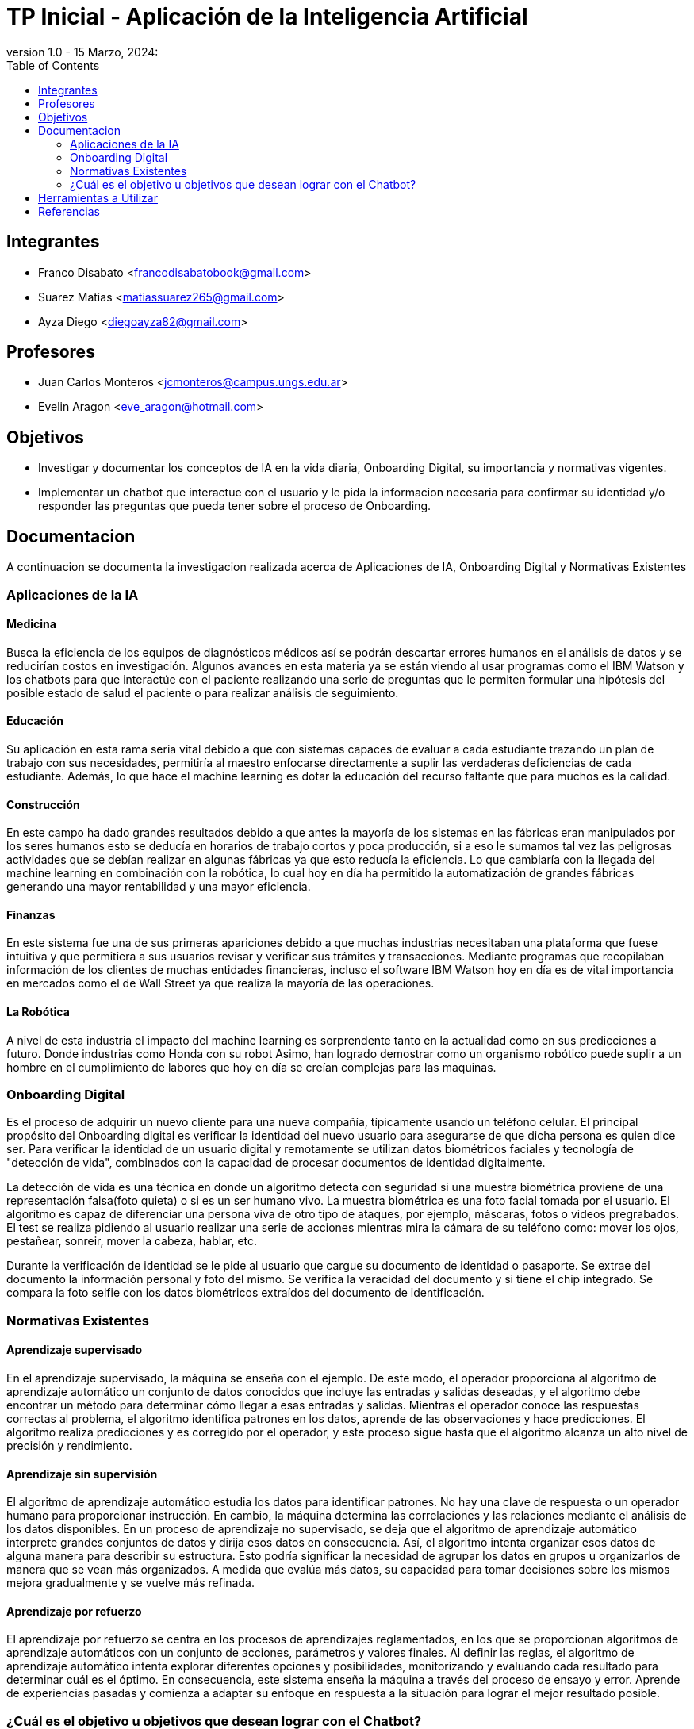 = TP Inicial - Aplicación de la Inteligencia Artificial
version 1.0 - 15 Marzo, 2024: 
:toc:
:icons: font
:url-quickref: https://docs.asciidoctor.org/asciidoc/latest/syntax-quick-reference/

== Integrantes

* Franco Disabato <francodisabatobook@gmail.com>
* Suarez Matias <matiassuarez265@gmail.com>
* Ayza Diego <diegoayza82@gmail.com>

== Profesores

* Juan Carlos Monteros <jcmonteros@campus.ungs.edu.ar>
* Evelin Aragon <eve_aragon@hotmail.com>

== Objetivos

* Investigar y documentar los conceptos de IA en la vida diaria, Onboarding Digital, su importancia y normativas vigentes. 
* Implementar un chatbot que interactue con el usuario y le pida la informacion necesaria para confirmar su identidad y/o responder las preguntas que pueda tener sobre el proceso de Onboarding.


== Documentacion

A continuacion se documenta la investigacion realizada acerca de Aplicaciones de IA, Onboarding Digital y Normativas Existentes

=== Aplicaciones de la IA

==== Medicina
Busca la eficiencia de los equipos de diagnósticos médicos así se podrán descartar errores
humanos en el análisis de datos y se reducirían costos en investigación. Algunos avances en esta
materia ya se están viendo al usar programas como el IBM Watson y los chatbots para que
interactúe con el paciente realizando una serie de preguntas que le permiten formular una hipótesis
del posible estado de salud el paciente o para realizar análisis de seguimiento. 

==== Educación
Su aplicación en esta rama seria vital debido a que con sistemas capaces de evaluar a cada
estudiante trazando un plan de trabajo con sus necesidades, permitiría al maestro enfocarse
directamente a suplir las verdaderas deficiencias de cada estudiante. Además, lo que hace el machine
learning es dotar la educación del recurso faltante que para muchos es la calidad. 

==== Construcción
En este campo ha dado grandes resultados debido a que antes la mayoría de los sistemas en las
fábricas eran manipulados por los seres humanos esto se deducía en horarios de trabajo cortos y
poca producción, si a eso le sumamos tal vez las peligrosas actividades que se debían realizar en
algunas fábricas ya que esto reducía la eficiencia. Lo que cambiaría con la llegada del machine
learning en combinación con la robótica, lo cual hoy en día ha permitido la automatización de
grandes fábricas generando una mayor rentabilidad y una mayor eficiencia. 

==== Finanzas
En este sistema fue una de sus primeras apariciones debido a que muchas industrias necesitaban
una plataforma que fuese intuitiva y que permitiera a sus usuarios revisar y verificar sus trámites y
transacciones. Mediante programas que recopilaban información de los clientes de muchas entidades 
financieras, incluso el software IBM Watson hoy en día es de vital importancia en mercados como 
el de Wall Street ya que realiza la mayoría de las operaciones. 

==== La Robótica
A nivel de esta industria el impacto del machine learning es sorprendente tanto en la actualidad
como en sus predicciones a futuro. Donde industrias como Honda con su robot Asimo, han logrado
demostrar como un organismo robótico puede suplir a un hombre en el cumplimiento de labores
que hoy en día se creían complejas para las maquinas.

=== Onboarding Digital

Es el proceso de adquirir un nuevo cliente para una nueva compañía, típicamente usando un teléfono celular. El principal propósito del Onboarding digital es verificar la identidad del nuevo usuario para asegurarse de que dicha persona es quien dice ser. Para verificar la identidad de un usuario digital y remotamente se utilizan datos biométricos faciales y tecnología de "detección de vida", combinados con la capacidad de procesar documentos de identidad digitalmente. 

La detección de vida es una técnica en donde un algoritmo detecta con seguridad si una muestra biométrica proviene de una representación falsa(foto quieta) o si es un ser humano vivo. La muestra biométrica es una foto facial tomada por el usuario. El algoritmo es capaz de diferenciar una persona viva de otro tipo de ataques, por ejemplo, máscaras, fotos o videos pregrabados. El test se realiza pidiendo al usuario realizar una serie de acciones mientras mira la cámara de su teléfono como: mover los ojos, pestañear, sonreir, mover la cabeza, hablar, etc.

Durante la verificación de identidad se le pide al usuario que cargue su documento de identidad o pasaporte. Se extrae del documento la información personal y foto del mismo. Se verifica la veracidad del documento y si tiene el chip integrado. 
Se compara la foto selfie con los datos biométricos extraídos del documento de identificación.



=== Normativas Existentes

==== Aprendizaje supervisado
En el aprendizaje supervisado, la máquina se enseña con el ejemplo. De este modo, el operador proporciona al algoritmo de aprendizaje automático un conjunto de datos conocidos que incluye las entradas y salidas deseadas, y el algoritmo debe encontrar un método para determinar cómo llegar a esas entradas y salidas.
Mientras el operador conoce las respuestas correctas al problema, el algoritmo identifica patrones en los datos, aprende de las observaciones y hace predicciones. El algoritmo realiza predicciones y es corregido por el operador, y este proceso sigue hasta que el algoritmo alcanza un alto nivel de precisión y rendimiento.

==== Aprendizaje sin supervisión
El algoritmo de aprendizaje automático estudia los datos para identificar patrones. No hay una clave de respuesta o un operador humano para proporcionar instrucción. En cambio, la máquina determina las correlaciones y las relaciones mediante el análisis de los datos disponibles.
En un proceso de aprendizaje no supervisado, se deja que el algoritmo de aprendizaje automático interprete grandes conjuntos de datos y dirija esos datos en consecuencia. Así, el algoritmo intenta organizar esos datos de alguna manera para describir su estructura. Esto podría significar la necesidad de agrupar los datos en grupos u organizarlos de manera que se vean más organizados. A medida que evalúa más datos, su capacidad para tomar decisiones sobre los mismos mejora gradualmente y se vuelve más refinada.

==== Aprendizaje por refuerzo
El aprendizaje por refuerzo se centra en los procesos de aprendizajes reglamentados, en los que se proporcionan algoritmos de aprendizaje automáticos con un conjunto de acciones, parámetros y valores finales.
Al definir las reglas, el algoritmo de aprendizaje automático intenta explorar diferentes opciones y posibilidades, monitorizando y evaluando cada resultado para determinar cuál es el óptimo.
En consecuencia, este sistema enseña la máquina a través del proceso de ensayo y error. Aprende de experiencias pasadas y comienza a adaptar su enfoque en respuesta a la situación para lograr el mejor resultado posible.

=== ¿Cuál es el objetivo u objetivos que desean lograr con el Chatbot?
Dentro de los objetivos principales que se pueden lograr utilizando el chatbot con IA se pueden encontrar la resolución de dudas sobre productos de los clientes o usuarios, el envío de mails o avisos a los usuarios y la atención 24hs personalizada e inmediata.
Con el Chatbot IA se puede elevar la eficiencia de trabajo, generación de leads, recopilación de datos, reducción de costos a la empresa, mejorar estrategia de ventas y/o reducir los tiempos de interacción con los usuarios, lo que hace que el usuario tenga la sensación de estar hablando con una persona real. Aunque parece algo muy básico, puede ser el puntapié inicial de una conversación que dé como resultado un nuevo lead para tu negocio o inclusive una venta.
En resumen, el objetivo es la eficiencia, la productividad y la experiencia del usuario en una amplia variedad de aplicaciones y contextos.  


== Herramientas a Utilizar

* Github como controlador de fuentes y desarrollar en paralelo.
** https://github.com/Francuster/PPI_IA
* Python como lenguaje de programacion 
* Scikit-learn como biblioteca de herramientas de machine learning.
* Visual Studio Code como IDE

== Referencias

* https://www.innovatrics.com/glossary/digital-onboarding/
* https://www.apd.es/algoritmos-del-machine-learning/#:~:text=Una%20vez%20entendido%20qu%C3%A9%20es,no%20supervisado%20y%20por%20refuerzo
* https://blog.cliengo.com/chatbots-opciones/
* Repositorio donde se estará volcando el trabajo realizado: https://github.com/Francuster/PPI_IA